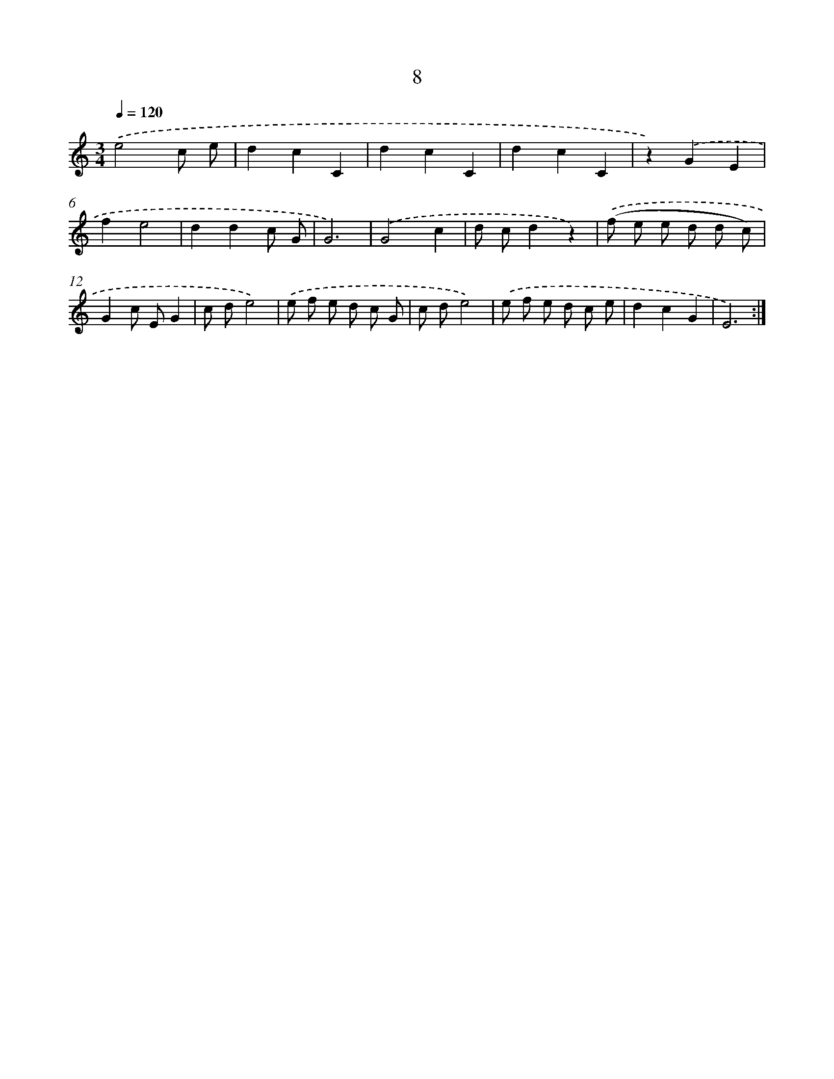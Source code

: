 X: 12595
T: 8
%%abc-version 2.0
%%abcx-abcm2ps-target-version 5.9.1 (29 Sep 2008)
%%abc-creator hum2abc beta
%%abcx-conversion-date 2018/11/01 14:37:26
%%humdrum-veritas 3951033655
%%humdrum-veritas-data 4136380259
%%continueall 1
%%barnumbers 0
L: 1/8
M: 3/4
Q: 1/4=120
K: C clef=treble
.('e4c e |
d2c2C2 |
d2c2C2 |
d2c2C2 |
z2).('G2E2 |
f2e4 |
d2d2c G |
G6) |
.('G4c2 |
d cd2z2) |
.('(f e e d d c) |
G2c EG2 |
c de4) |
.('e f e d c G |
c de4) |
.('e f e d c e |
d2c2G2 |
E6) :|]
